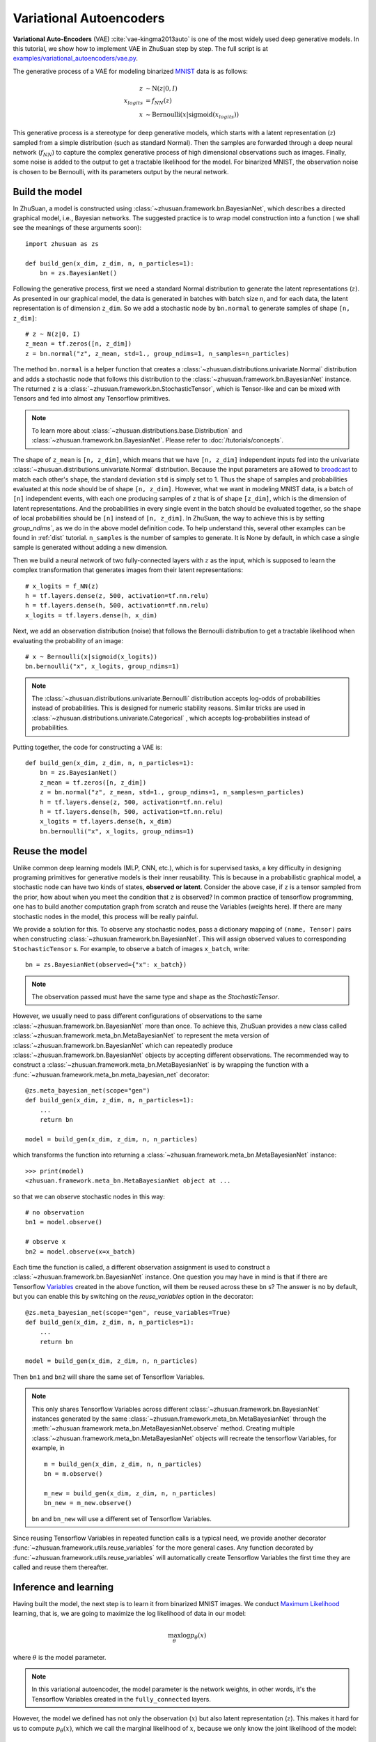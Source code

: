 Variational Autoencoders
========================

**Variational Auto-Encoders** (VAE) :cite:`vae-kingma2013auto` is one of the
most widely used deep generative models.
In this tutorial, we show how to implement VAE in ZhuSuan step by step.
The full script is at
`examples/variational_autoencoders/vae.py <https://github.com/thu-ml/zhusuan/blob/master/examples/variational_autoencoders/vae.py>`_.

The generative process of a VAE for modeling binarized
`MNIST <https://www.tensorflow.org/get_started/mnist/beginners>`_ data is as
follows:

.. math::

    z &\sim \mathrm{N}(z|0, I) \\
    x_{logits} &= f_{NN}(z) \\
    x &\sim \mathrm{Bernoulli}(x|\mathrm{sigmoid}(x_{logits}))

This generative process is a stereotype for deep generative models, which
starts with a latent representation (:math:`z`) sampled from a simple
distribution (such as standard Normal).
Then the samples are forwarded through a deep neural network (:math:`f_{NN}`)
to capture the complex generative process of high dimensional observations
such as images.
Finally, some noise is added to the output to get a tractable likelihood for
the model.
For binarized MNIST, the observation noise is chosen to be Bernoulli, with
its parameters output by the neural network.

Build the model
---------------

In ZhuSuan, a model is constructed using
:class:`~zhusuan.framework.bn.BayesianNet`, which describes a directed
graphical model, i.e., Bayesian networks.
The suggested practice is to wrap model construction into a function (
we shall see the meanings of these arguments soon)::

    import zhusuan as zs

    def build_gen(x_dim, z_dim, n, n_particles=1):
        bn = zs.BayesianNet()

Following the generative process, first we need a standard Normal
distribution to generate the latent representations (:math:`z`).
As presented in our graphical model, the data is generated in batches with
batch size ``n``, and for each data, the latent representation is of
dimension ``z_dim``.
So we add a stochastic node by ``bn.normal`` to generate samples of shape
``[n, z_dim]``::

    # z ~ N(z|0, I)
    z_mean = tf.zeros([n, z_dim])
    z = bn.normal("z", z_mean, std=1., group_ndims=1, n_samples=n_particles)

The method ``bn.normal`` is a helper function that creates a
:class:`~zhusuan.distributions.univariate.Normal` distribution and adds a
stochastic node that follows this distribution to the
:class:`~zhusuan.framework.bn.BayesianNet` instance.
The returned ``z`` is a :class:`~zhusuan.framework.bn.StochasticTensor`, which
is Tensor-like and can be mixed with Tensors and fed into almost any
Tensorflow primitives.

.. note::

    To learn more about :class:`~zhusuan.distributions.base.Distribution` and
    :class:`~zhusuan.framework.bn.BayesianNet`. Please refer to
    :doc:`/tutorials/concepts`.

The shape of ``z_mean`` is ``[n, z_dim]``, which means that
we have ``[n, z_dim]`` independent inputs fed into the univariate
:class:`~zhusuan.distributions.univariate.Normal` distribution.
Because the input parameters are allowed to
`broadcast <https://docs.scipy.org/doc/numpy-1.12.0/user/basics.broadcasting.html>`_
to match each other's shape, the standard deviation ``std`` is simply set to
1.
Thus the shape of samples and probabilities evaluated at this node should
be of shape ``[n, z_dim]``. However, what we want in modeling MNIST data, is a
batch of ``[n]`` independent events, with each one producing samples of ``z``
that is of shape ``[z_dim]``, which is the dimension of latent representations.
And the probabilities in every single event in the batch should be evaluated
together, so the shape of local probabilities should be ``[n]`` instead of
``[n, z_dim]``.
In ZhuSuan, the way to achieve this is by setting `group_ndims``, as we do
in the above model definition code.
To help understand this, several other examples can be found in :ref:`dist`
tutorial.
``n_samples`` is the number of samples to generate.
It is None by default, in which case a single sample is generated
without adding a new dimension.

Then we build a neural network of two fully-connected layers with :math:`z` 
as the input, which is supposed to learn the complex transformation that
generates images from their latent representations::

    # x_logits = f_NN(z)
    h = tf.layers.dense(z, 500, activation=tf.nn.relu)
    h = tf.layers.dense(h, 500, activation=tf.nn.relu)
    x_logits = tf.layers.dense(h, x_dim)

Next, we add an observation distribution (noise) that follows the Bernoulli
distribution to get a tractable likelihood when evaluating the probability
of an image::

    # x ~ Bernoulli(x|sigmoid(x_logits))
    bn.bernoulli("x", x_logits, group_ndims=1)

.. note::

    The :class:`~zhusuan.distributions.univariate.Bernoulli` distribution
    accepts log-odds of probabilities instead of probabilities.
    This is designed for numeric stability reasons. Similar tricks are used in
    :class:`~zhusuan.distributions.univariate.Categorical` , which accepts
    log-probabilities instead of probabilities.

Putting together, the code for constructing a VAE is::

    def build_gen(x_dim, z_dim, n, n_particles=1):
        bn = zs.BayesianNet()
        z_mean = tf.zeros([n, z_dim])
        z = bn.normal("z", z_mean, std=1., group_ndims=1, n_samples=n_particles)
        h = tf.layers.dense(z, 500, activation=tf.nn.relu)
        h = tf.layers.dense(h, 500, activation=tf.nn.relu)
        x_logits = tf.layers.dense(h, x_dim)
        bn.bernoulli("x", x_logits, group_ndims=1)

Reuse the model
---------------

Unlike common deep learning models (MLP, CNN, etc.), which is for supervised
tasks, a key difficulty in designing programing primitives for generative
models is their inner reusability.
This is because in a probabilistic graphical model, a stochastic node can
have two kinds of states, **observed or latent**.
Consider the above case, if ``z`` is a tensor sampled from the prior, how
about when you meet the condition that ``z`` is observed?
In common practice of tensorflow programming, one has to build another
computation graph from scratch and reuse the Variables (weights here).
If there are many stochastic nodes in the model, this process will be really
painful.

We provide a solution for this. To observe any stochastic nodes,
pass a dictionary mapping of ``(name, Tensor)`` pairs when constructing
:class:`~zhusuan.framework.bn.BayesianNet`.
This will assign observed values to corresponding ``StochasticTensor`` s.
For example, to observe a batch of images ``x_batch``, write::

    bn = zs.BayesianNet(observed={"x": x_batch})

.. note::

    The observation passed must have the same type and shape as the
    `StochasticTensor`.

However, we usually need to pass different configurations of observations to
the same :class:`~zhusuan.framework.bn.BayesianNet` more than once.
To achieve this, ZhuSuan provides a new class called
:class:`~zhusuan.framework.meta_bn.MetaBayesianNet`
to represent the meta version of :class:`~zhusuan.framework.bn.BayesianNet`
which can repeatedly produce :class:`~zhusuan.framework.bn.BayesianNet`
objects by accepting different observations.
The recommended way to construct a
:class:`~zhusuan.framework.meta_bn.MetaBayesianNet` is by wrapping the
function with a :func:`~zhusuan.framework.meta_bn.meta_bayesian_net`
decorator::

    @zs.meta_bayesian_net(scope="gen")
    def build_gen(x_dim, z_dim, n, n_particles=1):
        ...
        return bn

    model = build_gen(x_dim, z_dim, n, n_particles)

which transforms the function into returning a
:class:`~zhusuan.framework.meta_bn.MetaBayesianNet` instance::

    >>> print(model)
    <zhusuan.framework.meta_bn.MetaBayesianNet object at ...

so that we can observe stochastic nodes in this way::

    # no observation
    bn1 = model.observe()

    # observe x
    bn2 = model.observe(x=x_batch)

Each time the function is called, a different observation assignment is used
to construct a :class:`~zhusuan.framework.bn.BayesianNet` instance.
One question you may have in mind is that if there are Tensorflow
`Variables <https://www.tensorflow.org/api_docs/python/tf/Variable>`_
created in the above function, will them be reused across these ``bn`` s?
The answer is no by default, but you can enable this by switching on the
`reuse_variables` option in the decorator::

    @zs.meta_bayesian_net(scope="gen", reuse_variables=True)
    def build_gen(x_dim, z_dim, n, n_particles=1):
        ...
        return bn

    model = build_gen(x_dim, z_dim, n, n_particles)

Then ``bn1`` and ``bn2`` will share the same set of Tensorflow Variables.

.. note::

    This only shares Tensorflow Variables across different
    :class:`~zhusuan.framework.bn.BayesianNet` instances generated by the same
    :class:`~zhusuan.framework.meta_bn.MetaBayesianNet` through the
    :meth:`~zhusuan.framework.meta_bn.MetaBayesianNet.observe` method.
    Creating multiple :class:`~zhusuan.framework.meta_bn.MetaBayesianNet`
    objects will recreate the tensorflow Variables, for example, in

    ::

        m = build_gen(x_dim, z_dim, n, n_particles)
        bn = m.observe()

        m_new = build_gen(x_dim, z_dim, n, n_particles)
        bn_new = m_new.observe()

    ``bn`` and ``bn_new`` will use a different set of Tensorflow
    Variables.

Since reusing Tensorflow Variables in repeated function calls is a typical
need, we provide another decorator
:func:`~zhusuan.framework.utils.reuse_variables` for the more general cases.
Any function decorated by :func:`~zhusuan.framework.utils.reuse_variables`
will automatically create Tensorflow Variables the first time they are called
and reuse them thereafter.

Inference and learning
----------------------

Having built the model, the next step is to learn it from binarized MNIST
images.
We conduct
`Maximum Likelihood <https://en.wikipedia.org/wiki/Maximum_likelihood_estimation>`_
learning, that is, we are going to maximize the log likelihood of data in our
model:

.. math::

    \max_{\theta} \log p_{\theta}(x)

where :math:`\theta` is the model parameter.

.. note::

    In this variational autoencoder, the model parameter is the network
    weights, in other words, it's the Tensorflow Variables created in the
    ``fully_connected`` layers.

However, the model we defined has not only the observation (:math:`x`) but
also latent representation (:math:`z`).
This makes it hard for us to compute :math:`p_{\theta}(x)`, which we call
the marginal likelihood of :math:`x`, because we only know the joint
likelihood of the model:

.. math::

    p_{\theta}(x, z) = p_{\theta}(x|z)p(z)

while computing the marginal likelihood requires an integral over latent
representation, which is generally intractable:

.. math::

    p_{\theta}(x) = \int p_{\theta}(x, z)\;dz

The intractable integral problem is a fundamental challenge in learning latent
variable models like VAEs.
Fortunately, the machine learning society has developed many approximate
methods to address it. One of them is
`Variational Inference <https://en.wikipedia.org/wiki/Variational_Bayesian_methods>`_.
As the intuition is very simple, we briefly introduce it below.

Because directly optimizing :math:`\log p_{\theta}(x)` is infeasible, we choose
to optimize a lower bound of it.
The lower bound is constructed as

.. math::

    \log p_{\theta}(x) &\geq \log p_{\theta}(x) - \mathrm{KL}(q_{\phi}(z|x)\|p_{\theta}(z|x)) \\
    &= \mathbb{E}_{q_{\phi}(z|x)} \left[\log p_{\theta}(x, z) - \log q_{\phi}(z|x)\right] \\
    &= \mathcal{L}(\theta, \phi)

where :math:`q_{\phi}(z|x)` is a user-specified distribution of :math:`z`
(called **variational posterior**) that is chosen to match the true posterior
:math:`p_{\theta}(z|x)`.
The lower bound is equal to the marginal log likelihood if and only if
:math:`q_{\phi}(z|x) = p_{\theta}(z|x)`, when the
`Kullback–Leibler divergence <https://en.wikipedia.org/wiki/Kullback%E2%80%93Leibler_divergence>`_
between them (:math:`\mathrm{KL}(q_{\phi}(z|x)\|p_{\theta}(z|x))`) is zero.

.. note::

    In Bayesian Statistics, the process represented by the Bayes' rule

    .. math::

        p(z|x) = \frac{p(z)(x|z)}{p(x)}

    is called
    `Bayesian Inference <https://en.wikipedia.org/wiki/Bayesian_inference>`_,
    where :math:`p(z)` is called the **prior**, :math:`p(x|z)` is the
    conditional likelihood, :math:`p(x)` is the marginal likelihood or
    **evidence**, and :math:`p(z|x)` is known as the **posterior**.

This lower bound is usually called Evidence Lower Bound (ELBO). Note that the
only probabilities we need to evaluate in it is the joint likelihood and
the probability of the variational posterior.

In variational autoencoder, the variational posterior (:math:`q_{\phi}(z|x)`)
is also parameterized by a neural network (:math:`g`), which accepts input
:math:`x`, and outputs the mean and variance of a Normal distribution:

.. math::

    \mu_z(x;\phi), \log\sigma_z(x;\phi) &= g_{NN}(x) \\
    q_{\phi}(z|x) &= \mathrm{N}(z|\mu_z(x;\phi), \sigma^2_z(x;\phi))

In ZhuSuan, the variational posterior can also be defined as a
:class:`~zhusuan.framework.bn.BayesianNet` . The code for above definition is::

    @zs.reuse_variables(scope="q_net")
    def build_q_net(x, z_dim, n_z_per_x):
        bn = zs.BayesianNet()
        h = tf.layers.dense(tf.cast(x, tf.float32), 500, activation=tf.nn.relu)
        h = tf.layers.dense(h, 500, activation=tf.nn.relu)
        z_mean = tf.layers.dense(h, z_dim)
        z_logstd = tf.layers.dense(h, z_dim)
        bn.normal("z", z_mean, logstd=z_logstd, group_ndims=1, n_samples=n_z_per_x)
        return bn

    variational = build_q_net(x, z_dim, n_particles)

Having both ``model`` and ``variational``, we can build the lower bound as::

    lower_bound = zs.variational.elbo(
        model, {"x": x}, variational=variational, axis=0)

The returned ``lower_bound`` is an
:class:`~zhusuan.variational.exclusive_kl.EvidenceLowerBoundObjective`
instance, which is also Tensor-like and can be evaluated directly. However,
optimizing this lower bound objective needs special care.
The easiest way is to do
`stochastic gradient descent <https://en.wikipedia.org/wiki/Stochastic_gradient_descent>`_
(SGD), which is very common in deep learning literature.
However, the gradient computation here involves taking derivatives of an
expectation, which needs Monte Carlo estimation.
This often induces large variance if not properly handled.

.. note::

    Directly using auto-differentiation to compute the gradients of
    :class:`~zhusuan.variational.exclusive_kl.EvidenceLowerBoundObjective`
    often gives you the wrong results.
    This is because auto-differentiation is not designed to handle
    expectations.

Many solutions have been proposed to estimate the gradient of some
type of variational lower bound (ELBO or others) with relatively low variance.
To make this more automatic and easier to handle, ZhuSuan has wrapped these
gradient estimators all into methods of the corresponding
variational objective (e.g., the
:class:`~zhusuan.variational.exclusive_kl.EvidenceLowerBoundObjective`).
These functions don't return gradient estimates but a more convenient
surrogate cost.
Applying SGD on this surrogate cost with
respect to parameters is equivalent to optimizing the
corresponding variational lower bounds using the well-developed low-variance
estimator.

Here we are using the **Stochastic Gradient Variational Bayes** (SGVB)
estimator from the original paper of variational autoencoders
:cite:`vae-kingma2013auto`.
This estimator takes benefits of a clever reparameterization trick to
greatly reduce the variance when estimating the gradients of ELBO.
In ZhuSuan, one can use this estimator by calling the method :func:`~sgvb`
of the class:`~zhusuan.variational.exclusive_kl.EvidenceLowerBoundObjective`
instance.
The code for this part is::

    # the surrogate cost for optimization
    cost = tf.reduce_mean(lower_bound.sgvb())

    # the lower bound value to print for monitoring convergence
    lower_bound = tf.reduce_mean(lower_bound)

.. note::

    For readers who are interested, we provide a detailed explanation of the
    :func:`~sgvb` estimator used here, though this is not
    required for you to use ZhuSuan's variational functionality.

    The key of SGVB estimator is a reparameterization trick, i.e., they
    reparameterize the random variable
    :math:`z\sim q_{\phi}(z|x) = \mathrm{N}(z|\mu_z(x;\phi), \sigma^2_z(x;\phi))`,
    as

    .. math::

        z = z(\epsilon; x, \phi) = \epsilon \sigma_z(x;\phi) + \mu_z(x;\phi),\; \epsilon\sim \mathrm{N}(0, I)

    In this way, the expectation can be rewritten with respect to
    :math:`\epsilon`:

    .. math::

        \mathcal{L}(\phi, \theta) &=
        \mathbb{E}_{z\sim q_{\phi}(z|x)} \left[\log p_{\theta}(x, z) - \log q_{\phi}(z|x)\right] \\
        &= \mathbb{E}_{\epsilon\sim \mathrm{N}(0, I)} \left[\log p_{\theta}(x, z(\epsilon; x, \phi)) -
        \log q_{\phi}(z(\epsilon; x, \phi)|x)\right]

    Thus the gradients with variational parameters :math:`\phi` can be
    directly moved into the expectation, enabling an unbiased low-variance
    Monte Carlo estimator:

    .. math::

        \nabla_{\phi} L(\phi, \theta) &=
        \mathbb{E}_{\epsilon\sim \mathrm{N}(0, I)} \nabla_{\phi} \left[\log p_{\theta}(x, z(\epsilon; x, \phi)) -
        \log q_{\phi}(z(\epsilon; x, \phi)|x)\right] \\
        &\approx \frac{1}{k}\sum_{i=1}^k \nabla_{\phi} \left[\log p_{\theta}(x, z(\epsilon_i; x, \phi)) -
        \log q_{\phi}(z(\epsilon_i; x, \phi)|x)\right]

    where :math:`\epsilon_i \sim \mathrm{N}(0, I)`

Now that we have had the cost, the next step is to do the stochastic gradient
descent.
Tensorflow provides many advanced
`optimizers <https://www.tensorflow.org/api_guides/python/train>`_
that improves the plain SGD, among which Adam :cite:`vae-kingma2014adam`
is probably the most popular one in deep learning society.
Here we are going to use Tensorflow's Adam optimizer to do the learning::

    optimizer = tf.train.AdamOptimizer(0.001)
    infer_op = optimizer.minimize(cost)

Generate images
---------------

What we've done above is to define and learn the model. To see how it
performs, we would like to let it generate some images in the learning process.
For the generating process, we remove the observation noise, i.e.,
the :class:`~zhusuan.distributions.univariate.Bernoulli` distribution. 
We do this by using the direct output of the nueral network (``x_logits``)::

    @zs.meta_bayesian_net(scope="gen", reuse_variables=True)
    def build_gen(x_dim, z_dim, n, n_particles=1):
        bn = zs.BayesianNet()
            ...
        x_logits = tf.layers.dense(h, x_dim)
            ...

Then we add a sigmoid function to it to get a "mean" image. 
After that, we use the function: ``output`` to provide the value ``x_mean``,
so that we can easily access it by using the function: ``observe``.
This is done by::

    @zs.meta_bayesian_net(scope="gen", reuse_variables=True)
    def build_gen(x_dim, z_dim, n, n_particles=1):
        bn = zs.BayesianNet()
            ...
        x_logits = tf.layers.dense(h, x_dim)
        bn.deterministic("x_mean", tf.sigmoid(x_logits))
            ...
    
    x_gen = tf.reshape(model.observe()["x_mean"], [-1, 28, 28, 1])

Run gradient descent
--------------------

Now, everything is good before a run. So we could just open the Tensorflow
session, run the training loop, print statistics, and write generated
images to disk. Keep watching them and have fun :)
::

    with tf.Session() as sess:
        sess.run(tf.global_variables_initializer())

        for epoch in range(1, epochs + 1):
            time_epoch = -time.time()
            np.random.shuffle(x_train)
            lbs = []
            for t in range(iters):
                x_batch = x_train[t * batch_size:(t + 1) * batch_size]
                _, lb = sess.run([infer_op, lower_bound],
                                 feed_dict={x_input: x_batch,
                                            n_particles: 1,
                                            n: batch_size})
                lbs.append(lb)
            time_epoch += time.time()
            print("Epoch {} ({:.1f}s): Lower bound = {}".format(
                epoch, time_epoch, np.mean(lbs)))


            if epoch % save_freq == 0:
                images = sess.run(x_gen, feed_dict={n: 100, n_particles: 1})
                name = os.path.join(result_path,
                                    "vae.epoch.{}.png".format(epoch))
                save_image_collections(images, name)

.. image:: ../_static/images/vae_mnist.png
    :align: center
    :width: 25%

.. rubric:: References

.. bibliography:: ../refs.bib
    :style: unsrtalpha
    :labelprefix: VAE
    :keyprefix: vae-
